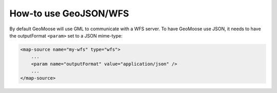 How-to use GeoJSON/WFS
======================

By default GeoMoose will use GML to communicate with a WFS server. To
have GeoMoose use JSON, it needs to have the outputFormat ``<param>``
set to a JSON mime-type:

.. code:: xml

    <map-source name="my-wfs" type="wfs">
        ...
        <param name="outputFormat" value="application/json" />
        ...
    </map-source>
